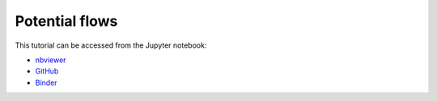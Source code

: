 ############################################################################################
Potential flows
############################################################################################

This tutorial can be accessed from the Jupyter notebook:

- `nbviewer <https://nbviewer.org/github/kamilazdybal/pykitPIV/blob/main/jupyter-notebooks/demo-pykitPIV-04-potential-flows.ipynb>`_

- `GitHub <https://github.com/kamilazdybal/pykitPIV/blob/main/jupyter-notebooks/demo-pykitPIV-04-potential-flows.ipynb>`_

- `Binder <https://mybinder.org/v2/gh/kamilazdybal/pykitPIV/HEAD?urlpath=%2Fdoc%2Ftree%2Fjupyter-notebooks%2Fdemo-pykitPIV-04-potential-flows.ipynb>`_

